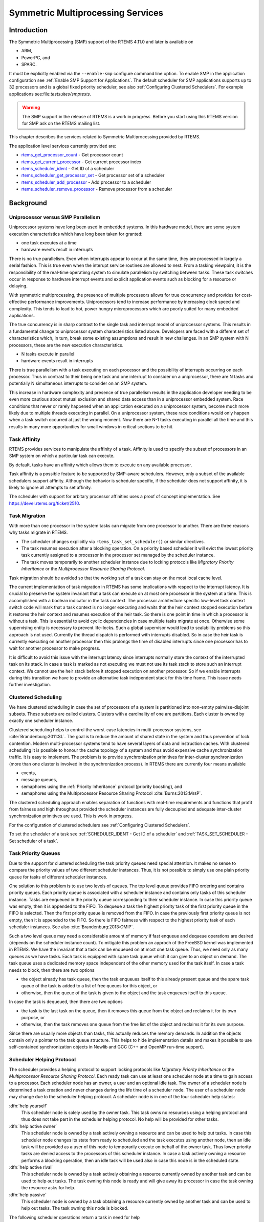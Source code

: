 .. comment SPDX-License-Identifier: CC-BY-SA-4.0

.. COMMENT: COPYRIGHT (c) 2014.
.. COMMENT: On-Line Applications Research Corporation (OAR).
.. COMMENT: All rights reserved.

Symmetric Multiprocessing Services
**********************************

Introduction
============

The Symmetric Multiprocessing (SMP) support of the RTEMS 4.11.0 and later is available
on

- ARM,

- PowerPC, and

- SPARC.

It must be explicitly enabled via the ``--enable-smp`` configure command line
option.  To enable SMP in the application configuration see :ref:`Enable SMP
Support for Applications`.  The default scheduler for SMP applications supports
up to 32 processors and is a global fixed priority scheduler, see also
:ref:`Configuring Clustered Schedulers`.  For example applications
see:file:`testsuites/smptests`.

.. warning::

   The SMP support in the release of RTEMS is a work in progress. Before you
   start using this RTEMS version for SMP ask on the RTEMS mailing list.

This chapter describes the services related to Symmetric Multiprocessing
provided by RTEMS.

The application level services currently provided are:

- rtems_get_processor_count_ - Get processor count

- rtems_get_current_processor_ - Get current processor index

- rtems_scheduler_ident_ - Get ID of a scheduler

- rtems_scheduler_get_processor_set_ - Get processor set of a scheduler

- rtems_scheduler_add_processor_ - Add processor to a scheduler

- rtems_scheduler_remove_processor_ - Remove processor from a scheduler

Background
==========

Uniprocessor versus SMP Parallelism
-----------------------------------

Uniprocessor systems have long been used in embedded systems. In this hardware
model, there are some system execution characteristics which have long been
taken for granted:

- one task executes at a time

- hardware events result in interrupts

There is no true parallelism. Even when interrupts appear to occur at the same
time, they are processed in largely a serial fashion.  This is true even when
the interupt service routines are allowed to nest.  From a tasking viewpoint,
it is the responsibility of the real-time operatimg system to simulate
parallelism by switching between tasks.  These task switches occur in response
to hardware interrupt events and explicit application events such as blocking
for a resource or delaying.

With symmetric multiprocessing, the presence of multiple processors allows for
true concurrency and provides for cost-effective performance
improvements. Uniprocessors tend to increase performance by increasing clock
speed and complexity. This tends to lead to hot, power hungry microprocessors
which are poorly suited for many embedded applications.

The true concurrency is in sharp contrast to the single task and interrupt
model of uniprocessor systems. This results in a fundamental change to
uniprocessor system characteristics listed above. Developers are faced with a
different set of characteristics which, in turn, break some existing
assumptions and result in new challenges. In an SMP system with N processors,
these are the new execution characteristics.

- N tasks execute in parallel

- hardware events result in interrupts

There is true parallelism with a task executing on each processor and the
possibility of interrupts occurring on each processor. Thus in contrast to
their being one task and one interrupt to consider on a uniprocessor, there are
N tasks and potentially N simultaneous interrupts to consider on an SMP system.

This increase in hardware complexity and presence of true parallelism results
in the application developer needing to be even more cautious about mutual
exclusion and shared data access than in a uniprocessor embedded system. Race
conditions that never or rarely happened when an application executed on a
uniprocessor system, become much more likely due to multiple threads executing
in parallel. On a uniprocessor system, these race conditions would only happen
when a task switch occurred at just the wrong moment. Now there are N-1 tasks
executing in parallel all the time and this results in many more opportunities
for small windows in critical sections to be hit.

Task Affinity
-------------
.. index:: task affinity
.. index:: thread affinity

RTEMS provides services to manipulate the affinity of a task. Affinity is used
to specify the subset of processors in an SMP system on which a particular task
can execute.

By default, tasks have an affinity which allows them to execute on any
available processor.

Task affinity is a possible feature to be supported by SMP-aware
schedulers. However, only a subset of the available schedulers support
affinity. Although the behavior is scheduler specific, if the scheduler does
not support affinity, it is likely to ignore all attempts to set affinity.

The scheduler with support for arbitary processor affinities uses a proof of
concept implementation.  See https://devel.rtems.org/ticket/2510.

Task Migration
--------------
.. index:: task migration
.. index:: thread migration

With more than one processor in the system tasks can migrate from one processor
to another.  There are three reasons why tasks migrate in RTEMS.

- The scheduler changes explicitly via ``rtems_task_set_scheduler()`` or
  similar directives.

- The task resumes execution after a blocking operation.  On a priority based
  scheduler it will evict the lowest priority task currently assigned to a
  processor in the processor set managed by the scheduler instance.

- The task moves temporarily to another scheduler instance due to locking
  protocols like *Migratory Priority Inheritance* or the *Multiprocessor
  Resource Sharing Protocol*.

Task migration should be avoided so that the working set of a task can stay on
the most local cache level.

The current implementation of task migration in RTEMS has some implications
with respect to the interrupt latency.  It is crucial to preserve the system
invariant that a task can execute on at most one processor in the system at a
time.  This is accomplished with a boolean indicator in the task context.  The
processor architecture specific low-level task context switch code will mark
that a task context is no longer executing and waits that the heir context
stopped execution before it restores the heir context and resumes execution of
the heir task.  So there is one point in time in which a processor is without a
task.  This is essential to avoid cyclic dependencies in case multiple tasks
migrate at once.  Otherwise some supervising entity is necessary to prevent
life-locks.  Such a global supervisor would lead to scalability problems so
this approach is not used.  Currently the thread dispatch is performed with
interrupts disabled.  So in case the heir task is currently executing on
another processor then this prolongs the time of disabled interrupts since one
processor has to wait for another processor to make progress.

It is difficult to avoid this issue with the interrupt latency since interrupts
normally store the context of the interrupted task on its stack.  In case a
task is marked as not executing we must not use its task stack to store such an
interrupt context.  We cannot use the heir stack before it stopped execution on
another processor.  So if we enable interrupts during this transition we have
to provide an alternative task independent stack for this time frame.  This
issue needs further investigation.

Clustered Scheduling
--------------------

We have clustered scheduling in case the set of processors of a system is
partitioned into non-empty pairwise-disjoint subsets. These subsets are called
clusters.  Clusters with a cardinality of one are partitions.  Each cluster is
owned by exactly one scheduler instance.

Clustered scheduling helps to control the worst-case latencies in
multi-processor systems, see :cite:`Brandenburg:2011:SL`. The goal is to reduce
the amount of shared state in the system and thus prevention of lock
contention. Modern multi-processor systems tend to have several layers of data
and instruction caches.  With clustered scheduling it is possible to honour the
cache topology of a system and thus avoid expensive cache synchronization
traffic.  It is easy to implement.  The problem is to provide synchronization
primitives for inter-cluster synchronization (more than one cluster is involved
in the synchronization process). In RTEMS there are currently four means
available

- events,

- message queues,

- semaphores using the :ref:`Priority Inheritance` protocol (priority
  boosting), and

- semaphores using the Multiprocessor Resource Sharing Protocol :cite:`Burns:2013:MrsP`.

The clustered scheduling approach enables separation of functions with
real-time requirements and functions that profit from fairness and high
throughput provided the scheduler instances are fully decoupled and adequate
inter-cluster synchronization primitives are used.  This is work in progress.

For the configuration of clustered schedulers see :ref:`Configuring Clustered
Schedulers`.

To set the scheduler of a task see :ref:`SCHEDULER_IDENT - Get ID of a
scheduler` and :ref:`TASK_SET_SCHEDULER - Set scheduler of a task`.

Task Priority Queues
--------------------

Due to the support for clustered scheduling the task priority queues need
special attention.  It makes no sense to compare the priority values of two
different scheduler instances.  Thus, it is not possible to simply use one
plain priority queue for tasks of different scheduler instances.

One solution to this problem is to use two levels of queues.  The top level
queue provides FIFO ordering and contains priority queues.  Each priority queue
is associated with a scheduler instance and contains only tasks of this
scheduler instance.  Tasks are enqueued in the priority queue corresponding to
their scheduler instance.  In case this priority queue was empty, then it is
appended to the FIFO.  To dequeue a task the highest priority task of the first
priority queue in the FIFO is selected.  Then the first priority queue is
removed from the FIFO.  In case the previously first priority queue is not
empty, then it is appended to the FIFO.  So there is FIFO fairness with respect
to the highest priority task of each scheduler instances. See also
:cite:`Brandenburg:2013:OMIP`.

Such a two level queue may need a considerable amount of memory if fast enqueue
and dequeue operations are desired (depends on the scheduler instance count).
To mitigate this problem an approch of the FreeBSD kernel was implemented in
RTEMS.  We have the invariant that a task can be enqueued on at most one task
queue.  Thus, we need only as many queues as we have tasks.  Each task is
equipped with spare task queue which it can give to an object on demand.  The
task queue uses a dedicated memory space independent of the other memory used
for the task itself. In case a task needs to block, then there are two options

- the object already has task queue, then the task enqueues itself to this
  already present queue and the spare task queue of the task is added to a list
  of free queues for this object, or

- otherwise, then the queue of the task is given to the object and the task
  enqueues itself to this queue.

In case the task is dequeued, then there are two options

- the task is the last task on the queue, then it removes this queue from the
  object and reclaims it for its own purpose, or

- otherwise, then the task removes one queue from the free list of the object
  and reclaims it for its own purpose.

Since there are usually more objects than tasks, this actually reduces the
memory demands. In addition the objects contain only a pointer to the task
queue structure. This helps to hide implementation details and makes it
possible to use self-contained synchronization objects in Newlib and GCC (C++
and OpenMP run-time support).

Scheduler Helping Protocol
--------------------------

The scheduler provides a helping protocol to support locking protocols like
*Migratory Priority Inheritance* or the *Multiprocessor Resource Sharing
Protocol*.  Each ready task can use at least one scheduler node at a time to
gain access to a processor.  Each scheduler node has an owner, a user and an
optional idle task.  The owner of a scheduler node is determined a task
creation and never changes during the life time of a scheduler node.  The user
of a scheduler node may change due to the scheduler helping protocol.  A
scheduler node is in one of the four scheduler help states:

:dfn:`help yourself`
    This scheduler node is solely used by the owner task.  This task owns no
    resources using a helping protocol and thus does not take part in the
    scheduler helping protocol.  No help will be provided for other tasks.

:dfn:`help active owner`
    This scheduler node is owned by a task actively owning a resource and can
    be used to help out tasks.  In case this scheduler node changes its state
    from ready to scheduled and the task executes using another node, then an
    idle task will be provided as a user of this node to temporarily execute on
    behalf of the owner task.  Thus lower priority tasks are denied access to
    the processors of this scheduler instance.  In case a task actively owning
    a resource performs a blocking operation, then an idle task will be used
    also in case this node is in the scheduled state.

:dfn:`help active rival`
    This scheduler node is owned by a task actively obtaining a resource
    currently owned by another task and can be used to help out tasks.  The
    task owning this node is ready and will give away its processor in case the
    task owning the resource asks for help.

:dfn:`help passive`
    This scheduler node is owned by a task obtaining a resource currently owned
    by another task and can be used to help out tasks.  The task owning this
    node is blocked.

The following scheduler operations return a task in need for help

- unblock,

- change priority,

- yield, and

- ask for help.

A task in need for help is a task that encounters a scheduler state change from
scheduled to ready (this is a pre-emption by a higher priority task) or a task
that cannot be scheduled in an unblock operation.  Such a task can ask tasks
which depend on resources owned by this task for help.

In case it is not possible to schedule a task in need for help, then the
scheduler nodes available for the task will be placed into the set of ready
scheduler nodes of the corresponding scheduler instances.  Once a state change
from ready to scheduled happens for one of scheduler nodes it will be used to
schedule the task in need for help.

The ask for help scheduler operation is used to help tasks in need for help
returned by the operations mentioned above.  This operation is also used in
case the root of a resource sub-tree owned by a task changes.

The run-time of the ask for help procedures depend on the size of the resource
tree of the task needing help and other resource trees in case tasks in need
for help are produced during this operation.  Thus the worst-case latency in
the system depends on the maximum resource tree size of the application.

Critical Section Techniques and SMP
-----------------------------------

As discussed earlier, SMP systems have opportunities for true parallelism which
was not possible on uniprocessor systems. Consequently, multiple techniques
that provided adequate critical sections on uniprocessor systems are unsafe on
SMP systems. In this section, some of these unsafe techniques will be
discussed.

In general, applications must use proper operating system provided mutual
exclusion mechanisms to ensure correct behavior. This primarily means the use
of binary semaphores or mutexes to implement critical sections.

Disable Interrupts and Interrupt Locks
~~~~~~~~~~~~~~~~~~~~~~~~~~~~~~~~~~~~~~

A low overhead means to ensure mutual exclusion in uni-processor configurations
is to disable interrupts around a critical section.  This is commonly used in
device driver code and throughout the operating system core.  On SMP
configurations, however, disabling the interrupts on one processor has no
effect on other processors.  So, this is insufficient to ensure system wide
mutual exclusion.  The macros

- ``rtems_interrupt_disable()``,

- ``rtems_interrupt_enable()``, and

- ``rtems_interrupt_flush()``

are disabled on SMP configurations and its use will lead to compiler warnings
and linker errors.  In the unlikely case that interrupts must be disabled on
the current processor, then the

- ``rtems_interrupt_local_disable()``, and

- ``rtems_interrupt_local_enable()``

macros are now available in all configurations.

Since disabling of interrupts is not enough to ensure system wide mutual
exclusion on SMP, a new low-level synchronization primitive was added - the
interrupt locks.  They are a simple API layer on top of the SMP locks used for
low-level synchronization in the operating system core.  Currently they are
implemented as a ticket lock.  On uni-processor configurations they degenerate
to simple interrupt disable/enable sequences.  It is disallowed to acquire a
single interrupt lock in a nested way.  This will result in an infinite loop
with interrupts disabled.  While converting legacy code to interrupt locks care
must be taken to avoid this situation.

.. code-block:: c
    :linenos:

    void legacy_code_with_interrupt_disable_enable( void )
    {
        rtems_interrupt_level level;
        rtems_interrupt_disable( level );
        /* Some critical stuff */
        rtems_interrupt_enable( level );
    }

    RTEMS_INTERRUPT_LOCK_DEFINE( static, lock, "Name" );

    void smp_ready_code_with_interrupt_lock( void )
    {
        rtems_interrupt_lock_context lock_context;
        rtems_interrupt_lock_acquire( &lock, &lock_context );
        /* Some critical stuff */
        rtems_interrupt_lock_release( &lock, &lock_context );
    }

The ``rtems_interrupt_lock`` structure is empty on uni-processor
configurations.  Empty structures have a different size in C
(implementation-defined, zero in case of GCC) and C++ (implementation-defined
non-zero value, one in case of GCC).  Thus the
``RTEMS_INTERRUPT_LOCK_DECLARE()``, ``RTEMS_INTERRUPT_LOCK_DEFINE()``,
``RTEMS_INTERRUPT_LOCK_MEMBER()``, and ``RTEMS_INTERRUPT_LOCK_REFERENCE()``
macros are provided to ensure ABI compatibility.

Highest Priority Task Assumption
~~~~~~~~~~~~~~~~~~~~~~~~~~~~~~~~

On a uniprocessor system, it is safe to assume that when the highest priority
task in an application executes, it will execute without being preempted until
it voluntarily blocks. Interrupts may occur while it is executing, but there
will be no context switch to another task unless the highest priority task
voluntarily initiates it.

Given the assumption that no other tasks will have their execution interleaved
with the highest priority task, it is possible for this task to be constructed
such that it does not need to acquire a binary semaphore or mutex for protected
access to shared data.

In an SMP system, it cannot be assumed there will never be a single task
executing. It should be assumed that every processor is executing another
application task. Further, those tasks will be ones which would not have been
executed in a uniprocessor configuration and should be assumed to have data
synchronization conflicts with what was formerly the highest priority task
which executed without conflict.

Disable Preemption
~~~~~~~~~~~~~~~~~~

On a uniprocessor system, disabling preemption in a task is very similar to
making the highest priority task assumption. While preemption is disabled, no
task context switches will occur unless the task initiates them
voluntarily. And, just as with the highest priority task assumption, there are
N-1 processors also running tasks. Thus the assumption that no other tasks will
run while the task has preemption disabled is violated.

Task Unique Data and SMP
------------------------

Per task variables are a service commonly provided by real-time operating
systems for application use. They work by allowing the application to specify a
location in memory (typically a ``void *``) which is logically added to the
context of a task. On each task switch, the location in memory is stored and
each task can have a unique value in the same memory location. This memory
location is directly accessed as a variable in a program.

This works well in a uniprocessor environment because there is one task
executing and one memory location containing a task-specific value. But it is
fundamentally broken on an SMP system because there are always N tasks
executing. With only one location in memory, N-1 tasks will not have the
correct value.

This paradigm for providing task unique data values is fundamentally broken on
SMP systems.

Classic API Per Task Variables
~~~~~~~~~~~~~~~~~~~~~~~~~~~~~~

The Classic API provides three directives to support per task variables. These are:

- ``rtems_task_variable_add`` - Associate per task variable

- ``rtems_task_variable_get`` - Obtain value of a a per task variable

- ``rtems_task_variable_delete`` - Remove per task variable

As task variables are unsafe for use on SMP systems, the use of these services
must be eliminated in all software that is to be used in an SMP environment.
The task variables API is disabled on SMP. Its use will lead to compile-time
and link-time errors. It is recommended that the application developer consider
the use of POSIX Keys or Thread Local Storage (TLS). POSIX Keys are available
in all RTEMS configurations.  For the availablity of TLS on a particular
architecture please consult the *RTEMS CPU Architecture Supplement*.

The only remaining user of task variables in the RTEMS code base is the Ada
support.  So basically Ada is not available on RTEMS SMP.

OpenMP
------

OpenMP support for RTEMS is available via the GCC provided libgomp.  There is
libgomp support for RTEMS in the POSIX configuration of libgomp since GCC 4.9
(requires a Newlib snapshot after 2015-03-12). In GCC 6.1 or later (requires a
Newlib snapshot after 2015-07-30 for <sys/lock.h> provided self-contained
synchronization objects) there is a specialized libgomp configuration for RTEMS
which offers a significantly better performance compared to the POSIX
configuration of libgomp.  In addition application configurable thread pools
for each scheduler instance are available in GCC 6.1 or later.

The run-time configuration of libgomp is done via environment variables
documented in the `libgomp manual <https://gcc.gnu.org/onlinedocs/libgomp/>`_.
The environment variables are evaluated in a constructor function which
executes in the context of the first initialization task before the actual
initialization task function is called (just like a global C++ constructor).
To set application specific values, a higher priority constructor function must
be used to set up the environment variables.

.. code-block:: c

    #include <stdlib.h>
    void __attribute__((constructor(1000))) config_libgomp( void )
    {
        setenv( "OMP_DISPLAY_ENV", "VERBOSE", 1 );
        setenv( "GOMP_SPINCOUNT", "30000", 1 );
        setenv( "GOMP_RTEMS_THREAD_POOLS", "1$2@SCHD", 1 );
    }

The environment variable ``GOMP_RTEMS_THREAD_POOLS`` is RTEMS-specific.  It
determines the thread pools for each scheduler instance.  The format for
``GOMP_RTEMS_THREAD_POOLS`` is a list of optional
``<thread-pool-count>[$<priority>]@<scheduler-name>`` configurations separated
by ``:`` where:

- ``<thread-pool-count>`` is the thread pool count for this scheduler instance.

- ``$<priority>`` is an optional priority for the worker threads of a thread
  pool according to ``pthread_setschedparam``.  In case a priority value is
  omitted, then a worker thread will inherit the priority of the OpenMP master
  thread that created it.  The priority of the worker thread is not changed by
  libgomp after creation, even if a new OpenMP master thread using the worker
  has a different priority.

- ``@<scheduler-name>`` is the scheduler instance name according to the RTEMS
  application configuration.

In case no thread pool configuration is specified for a scheduler instance,
then each OpenMP master thread of this scheduler instance will use its own
dynamically allocated thread pool.  To limit the worker thread count of the
thread pools, each OpenMP master thread must call ``omp_set_num_threads``.

Lets suppose we have three scheduler instances ``IO``, ``WRK0``, and ``WRK1``
with ``GOMP_RTEMS_THREAD_POOLS`` set to ``"1@WRK0:3$4@WRK1"``.  Then there are
no thread pool restrictions for scheduler instance ``IO``.  In the scheduler
instance ``WRK0`` there is one thread pool available.  Since no priority is
specified for this scheduler instance, the worker thread inherits the priority
of the OpenMP master thread that created it.  In the scheduler instance
``WRK1`` there are three thread pools available and their worker threads run at
priority four.

Thread Dispatch Details
-----------------------

This section gives background information to developers interested in the
interrupt latencies introduced by thread dispatching.  A thread dispatch
consists of all work which must be done to stop the currently executing thread
on a processor and hand over this processor to an heir thread.

In SMP systems, scheduling decisions on one processor must be propagated
to other processors through inter-processor interrupts.  A thread dispatch
which must be carried out on another processor does not happen instantaneously.
Thus, several thread dispatch requests might be in the air and it is possible
that some of them may be out of date before the corresponding processor has
time to deal with them.  The thread dispatch mechanism uses three per-processor
variables,

- the executing thread,

- the heir thread, and

- a boolean flag indicating if a thread dispatch is necessary or not.

Updates of the heir thread are done via a normal store operation.  The thread
dispatch necessary indicator of another processor is set as a side-effect of an
inter-processor interrupt.  So, this change notification works without the use
of locks.  The thread context is protected by a TTAS lock embedded in the
context to ensure that it is used on at most one processor at a time.
Normally, only thread-specific or per-processor locks are used during a thread
dispatch.  This implementation turned out to be quite efficient and no lock
contention was observed in the testsuite.  The heavy-weight thread dispatch
sequence is only entered in case the thread dispatch indicator is set.

The context-switch is performed with interrupts enabled.  During the transition
from the executing to the heir thread neither the stack of the executing nor
the heir thread must be used during interrupt processing.  For this purpose a
temporary per-processor stack is set up which may be used by the interrupt
prologue before the stack is switched to the interrupt stack.

Directives
==========

This section details the symmetric multiprocessing services.  A subsection is
dedicated to each of these services and describes the calling sequence, related
constants, usage, and status codes.

.. raw:: latex

   \clearpage

.. _rtems_get_processor_count:

GET_PROCESSOR_COUNT - Get processor count
-----------------------------------------

CALLING SEQUENCE:
    .. code-block:: c

        uint32_t rtems_get_processor_count(void);

DIRECTIVE STATUS CODES:
    The count of processors in the system.

DESCRIPTION:
    On uni-processor configurations a value of one will be returned.

    On SMP configurations this returns the value of a global variable set
    during system initialization to indicate the count of utilized processors.
    The processor count depends on the physically or virtually available
    processors and application configuration.  The value will always be less
    than or equal to the maximum count of application configured processors.

NOTES:
    None.

.. raw:: latex

   \clearpage

.. _rtems_get_current_processor:

GET_CURRENT_PROCESSOR - Get current processor index
---------------------------------------------------

CALLING SEQUENCE:
    .. code-block:: c

        uint32_t rtems_get_current_processor(void);

DIRECTIVE STATUS CODES:
    The index of the current processor.

DESCRIPTION:
    On uni-processor configurations a value of zero will be returned.

    On SMP configurations an architecture specific method is used to obtain the
    index of the current processor in the system.  The set of processor indices
    is the range of integers starting with zero up to the processor count minus
    one.

    Outside of sections with disabled thread dispatching the current processor
    index may change after every instruction since the thread may migrate from
    one processor to another.  Sections with disabled interrupts are sections
    with thread dispatching disabled.

NOTES:
    None.

.. raw:: latex

   \clearpage

.. _rtems_scheduler_ident:

SCHEDULER_IDENT - Get ID of a scheduler
---------------------------------------

CALLING SEQUENCE:
    .. code-block:: c

        rtems_status_code rtems_scheduler_ident(
            rtems_name  name,
            rtems_id   *id
        );

DIRECTIVE STATUS CODES:
    .. list-table::
     :class: rtems-table

     * - ``RTEMS_SUCCESSFUL``
       - Successful operation.
     * - ``RTEMS_INVALID_ADDRESS``
       - The ``id`` parameter is ``NULL``.
     * - ``RTEMS_INVALID_NAME``
       - Invalid scheduler name.

DESCRIPTION:
    Identifies a scheduler by its name.  The scheduler name is determined by
    the scheduler configuration.  See :ref:`Configuring Clustered Schedulers`
    and :ref:`Configuring a Scheduler Name`.

NOTES:
    None.

.. raw:: latex

   \clearpage

.. _rtems_scheduler_get_processor_set:

SCHEDULER_GET_PROCESSOR_SET - Get processor set of a scheduler
--------------------------------------------------------------

CALLING SEQUENCE:
    .. code-block:: c

        rtems_status_code rtems_scheduler_get_processor_set(
            rtems_id   scheduler_id,
            size_t     cpusetsize,
            cpu_set_t *cpuset
        );

DIRECTIVE STATUS CODES:
    .. list-table::
     :class: rtems-table

     * - ``RTEMS_SUCCESSFUL``
       - Successful operation.
     * - ``RTEMS_INVALID_ID``
       - Invalid scheduler instance identifier.
     * - ``RTEMS_INVALID_ADDRESS``
       - The ``cpuset`` parameter is ``NULL``.
     * - ``RTEMS_INVALID_NUMBER``
       - The processor set buffer is too small for the set of processors owned
         by the scheduler instance.

DESCRIPTION:
    Returns the processor set owned by the scheduler instance in ``cpuset``.  A
    set bit in the processor set means that this processor is owned by the
    scheduler instance and a cleared bit means the opposite.

NOTES:
    None.

.. raw:: latex

   \clearpage

.. _rtems_scheduler_add_processor:

SCHEDULER_ADD_PROCESSOR - Add processor to a scheduler
------------------------------------------------------

CALLING SEQUENCE:
    .. code-block:: c

        rtems_status_code rtems_scheduler_add_processor(
            rtems_id scheduler_id,
            uint32_t cpu_index
        );

DIRECTIVE STATUS CODES:
    .. list-table::
     :class: rtems-table

     * - ``RTEMS_SUCCESSFUL``
       - Successful operation.
     * - ``RTEMS_INVALID_ID``
       - Invalid scheduler instance identifier.
     * - ``RTEMS_NOT_CONFIGURED``
       - The processor is not configured to be used by the application.
     * - ``RTEMS_INCORRECT_STATE``
       - The processor is configured to be used by the application, however, it
         is not online.
     * - ``RTEMS_RESOURCE_IN_USE``
       - The processor is already assigned to a scheduler instance.

DESCRIPTION:
    Adds a processor to the set of processors owned by the specified scheduler
    instance.

NOTES:
    Must be called from task context.  This operation obtains and releases the
    objects allocator lock.

.. raw:: latex

   \clearpage

.. _rtems_scheduler_remove_processor:

SCHEDULER_REMOVE_PROCESSOR - Remove processor from a scheduler
--------------------------------------------------------------

CALLING SEQUENCE:
    .. code-block:: c

        rtems_status_code rtems_scheduler_remove_processor(
            rtems_id scheduler_id,
            uint32_t cpu_index
        );

DIRECTIVE STATUS CODES:
    .. list-table::
     :class: rtems-table

     * - ``RTEMS_SUCCESSFUL``
       - Successful operation.
     * - ``RTEMS_INVALID_ID``
       - Invalid scheduler instance identifier.
     * - ``RTEMS_INVALID_NUMBER``
       - The processor is not owned by the specified scheduler instance.
     * - ``RTEMS_RESOURCE_IN_USE``
       - The set of processors owned by the specified scheduler instance would
         be empty after the processor removal and there exists a non-idle task
         that uses this scheduler instance as its home scheduler instance.

DESCRIPTION:
    Removes a processor from set of processors owned by the specified scheduler
    instance.

NOTES:
    Must be called from task context.  This operation obtains and releases the
    objects allocator lock.  Removing a processor from a scheduler is a complex
    operation that involves all tasks of the system.
